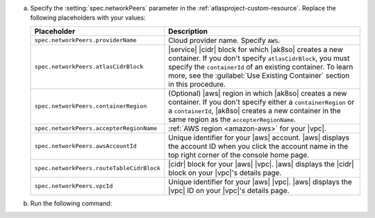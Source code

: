a. Specify the :setting:`spec.networkPeers` parameter in 
   the :ref:`atlasproject-custom-resource`. Replace the following placeholders with your values:

   .. list-table::
      :widths: 50 80
      :header-rows: 1

      * - Placeholder
        - Description

      * - ``spec.networkPeers.providerName``
        - Cloud provider name. Specify ``AWS``.

      * - ``spec.networkPeers.atlasCidrBlock``
        - |service| |cidr| block for which |ak8so| creates a new
          container.
          If you don't specify ``atlasCidrBlock``, you must
          specify the ``containerId`` of an existing container. To
          learn more, see the :guilabel:`Use Existing Container`
          section in this procedure.

      * - ``spec.networkPeers.containerRegion``
        - (Optional) |aws| region in which |ak8so| creates a new
          container. If you don't specify either a ``containerRegion``
          or a ``containerId``, |ak8so| creates a new container in the
          same region as the ``accepterRegionName``.

      * - ``spec.networkPeers.accepterRegionName``
        - :ref:`AWS region <amazon-aws>` for your |vpc|.

      * - ``spec.networkPeers.awsAccountId``
        - Unique identifier for your |aws| account. |aws|
          displays the account ID when you click
          the account name in the top right corner of the console home page.
                    
      * - ``spec.networkPeers.routeTableCidrBlock``
        - |cidr| block for your |aws| |vpc|. |aws| displays
          the |cidr| block on your |vpc|'s details page.

      * - ``spec.networkPeers.vpcId``
        - Unique identifier for your |aws| |vpc|. |aws|
          displays the |vpc| ID on your |vpc|'s details page.

#. Run the following command:

   .. code-block:: sh
      :emphasize-lines: 8-15

      cat <<EOF | kubectl apply -f -
      apiVersion: atlas.mongodb.com/v1
      kind: AtlasProject
      metadata:
        name: my-project
        labels:
          app.kubernetes.io/version: 1.6.0
      spec:
        name: Test Atlas Operator Project
        networkPeers:
        - providerName: "AWS"
          atlasCidrBlock: "10.8.0.0/21"
          containerRegion: "us-west-1"
          accepterRegionName: "us-east-2"
          awsAccountId: "12345678"
          routeTableCidrBlock: "10.0.0.0/24"
          vpcId: "vpc-12345678"
      EOF